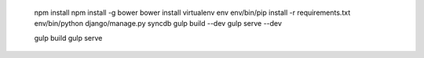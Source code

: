 
  npm install
  npm install -g bower
  bower install
  virtualenv env
  env/bin/pip install -r requirements.txt
  env/bin/python django/manage.py syncdb
  gulp build --dev
  gulp serve --dev

  gulp build
  gulp serve
